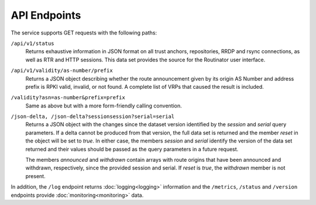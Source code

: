 API Endpoints
=============

.. versionchanged:: 0.9
   The ``/api/v1/status`` path
.. versionadded:: 0.9
   The ``/json-delta`` path

The service supports GET requests with the following paths:

``/api/v1/status``
     Returns exhaustive information in JSON format on all trust anchors,
     repositories, RRDP and rsync connections, as well as RTR and HTTP sessions.
     This data set provides the source for the Routinator user interface.

``/api/v1/validity/as-number/prefix``
     Returns a JSON object describing whether the route announcement given by 
     its origin AS Number and address prefix is RPKI valid, invalid, or not 
     found. A complete list of VRPs that caused the result is included.
     
``/validity?asn=as-number&prefix=prefix``
     Same as above but with a more form-friendly calling convention.
     
``/json-delta, /json-delta?sessionsession?serial=serial``
     Returns a JSON object with the changes since the dataset version identified
     by the *session* and *serial* query parameters. If a delta cannot be
     produced from that version, the full data set is returned and the member
     *reset* in the object will be set to *true*. In either case, the members
     *session* and *serial* identify the version of the data set returned and
     their values should be passed as the query parameters in a future request.

     The members *announced* and *withdrawn* contain arrays with route origins
     that have been announced and withdrawn, respectively, since the provided
     session and serial. If *reset* is *true*, the *withdrawn* member is not
     present.

In addition, the ``/log`` endpoint returns :doc:`logging<logging>`
information and the ``/metrics``, ``/status`` and
``/version`` endpoints provide :doc:`monitoring<monitoring>` data.
